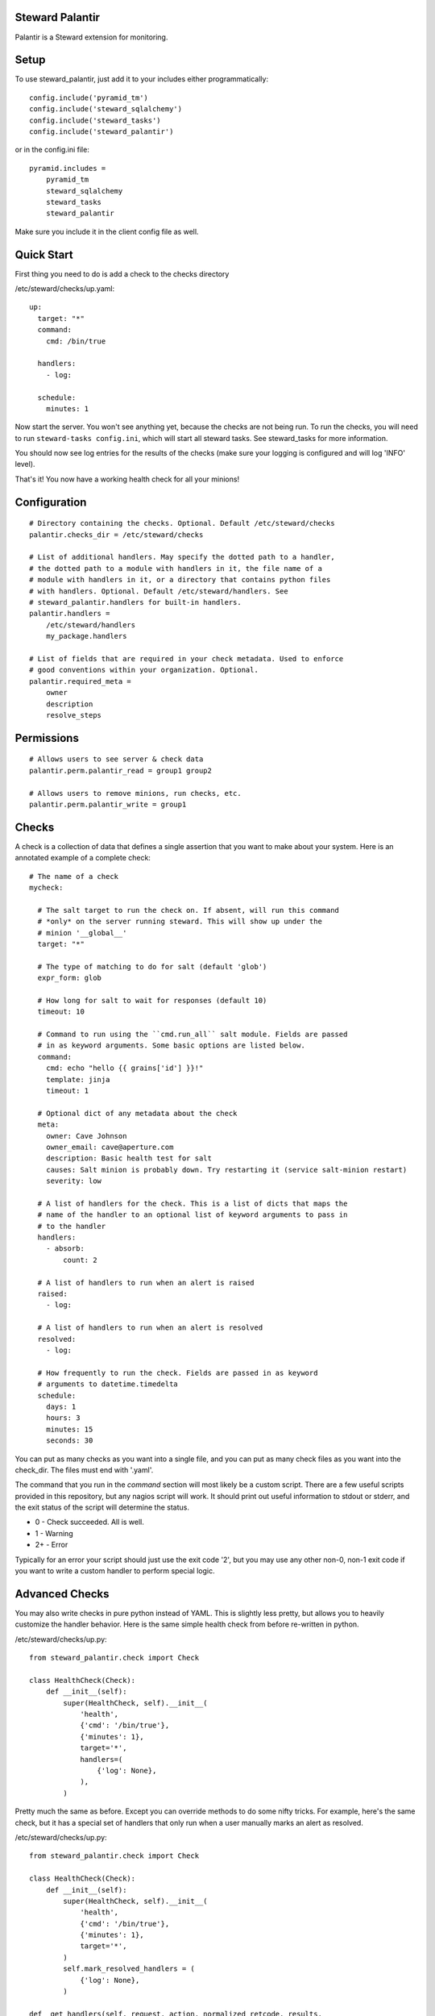 Steward Palantir
================
Palantir is a Steward extension for monitoring.

Setup
=====
To use steward_palantir, just add it to your includes either programmatically::

    config.include('pyramid_tm')
    config.include('steward_sqlalchemy')
    config.include('steward_tasks')
    config.include('steward_palantir')

or in the config.ini file::

    pyramid.includes =
        pyramid_tm
        steward_sqlalchemy
        steward_tasks
        steward_palantir

Make sure you include it in the client config file as well.

Quick Start
===========
First thing you need to do is add a check to the checks directory

/etc/steward/checks/up.yaml::

    up:
      target: "*"
      command:
        cmd: /bin/true

      handlers:
        - log:

      schedule:
        minutes: 1

Now start the server. You won't see anything yet, because the checks are not
being run. To run the checks, you will need to run ``steward-tasks
config.ini``, which will start all steward tasks. See steward_tasks for more
information.

You should now see log entries for the results of the checks (make sure your
logging is configured and will log 'INFO' level).

That's it! You now have a working health check for all your minions!

Configuration
=============
::

    # Directory containing the checks. Optional. Default /etc/steward/checks
    palantir.checks_dir = /etc/steward/checks

    # List of additional handlers. May specify the dotted path to a handler,
    # the dotted path to a module with handlers in it, the file name of a
    # module with handlers in it, or a directory that contains python files
    # with handlers. Optional. Default /etc/steward/handlers. See
    # steward_palantir.handlers for built-in handlers.
    palantir.handlers =
        /etc/steward/handlers
        my_package.handlers

    # List of fields that are required in your check metadata. Used to enforce
    # good conventions within your organization. Optional.
    palantir.required_meta =
        owner
        description
        resolve_steps

Permissions
===========
::

    # Allows users to see server & check data
    palantir.perm.palantir_read = group1 group2

    # Allows users to remove minions, run checks, etc.
    palantir.perm.palantir_write = group1

Checks
======
A check is a collection of data that defines a single assertion that you want
to make about your system. Here is an annotated example of a complete check::

    # The name of a check
    mycheck:

      # The salt target to run the check on. If absent, will run this command
      # *only* on the server running steward. This will show up under the
      # minion '__global__'
      target: "*"

      # The type of matching to do for salt (default 'glob')
      expr_form: glob

      # How long for salt to wait for responses (default 10)
      timeout: 10

      # Command to run using the ``cmd.run_all`` salt module. Fields are passed
      # in as keyword arguments. Some basic options are listed below.
      command:
        cmd: echo "hello {{ grains['id'] }}!"
        template: jinja
        timeout: 1

      # Optional dict of any metadata about the check
      meta:
        owner: Cave Johnson
        owner_email: cave@aperture.com
        description: Basic health test for salt
        causes: Salt minion is probably down. Try restarting it (service salt-minion restart)
        severity: low

      # A list of handlers for the check. This is a list of dicts that maps the
      # name of the handler to an optional list of keyword arguments to pass in
      # to the handler
      handlers:
        - absorb:
            count: 2

      # A list of handlers to run when an alert is raised
      raised:
        - log:

      # A list of handlers to run when an alert is resolved
      resolved:
        - log:

      # How frequently to run the check. Fields are passed in as keyword
      # arguments to datetime.timedelta
      schedule:
        days: 1
        hours: 3
        minutes: 15
        seconds: 30

You can put as many checks as you want into a single file, and you can put as
many check files as you want into the check_dir. The files must end with
'.yaml'.

The command that you run in the `command` section will most likely be a custom
script. There are a few useful scripts provided in this repository, but any
nagios script will work. It should print out useful information to stdout or
stderr, and the exit status of the script will determine the status.

* 0 - Check succeeded. All is well.
* 1 - Warning
* 2+ - Error

Typically for an error your script should just use the exit code '2', but you
may use any other non-0, non-1 exit code if you want to write a custom handler
to perform special logic.

Advanced Checks
===============
You may also write checks in pure python instead of YAML. This is slightly less
pretty, but allows you to heavily customize the handler behavior. Here is the
same simple health check from before re-written in python.

/etc/steward/checks/up.py::

    from steward_palantir.check import Check

    class HealthCheck(Check):
        def __init__(self):
            super(HealthCheck, self).__init__(
                'health',
                {'cmd': '/bin/true'},
                {'minutes': 1},
                target='*',
                handlers=(
                    {'log': None},
                ),
            )

Pretty much the same as before. Except you can override methods to do some
nifty tricks. For example, here's the same check, but it has a special set of
handlers that only run when a user manually marks an alert as resolved.

/etc/steward/checks/up.py::

    from steward_palantir.check import Check

    class HealthCheck(Check):
        def __init__(self):
            super(HealthCheck, self).__init__(
                'health',
                {'cmd': '/bin/true'},
                {'minutes': 1},
                target='*',
            )
            self.mark_resolved_handlers = (
                {'log': None},
            )

    def _get_handlers(self, request, action, normalized_retcode, results,
                     **kwargs):
        """ Get the list of handlers to run. Useful to override """
        if action == 'resolve' and kwargs.get('marked_resolved'):
            return self.marked_resolved_handlers
        else:
            return super(HealthCheck, self)._get_handlers(request, action,
                normalized_retcode, results, **kwargs)

Handlers
========
Handlers are functions that are run on the result of a check to do alerting,
logging, filtering, or any other processing. A good place to start for
reference is the built-in handlers in ``steward_palantir.handlers``.

Any handlers you write must subclass ``steward_palantir.handlers.BaseHandler``.

Handlers may mutate check results and/or prevent successive handlers from being
run. This technique can be used, for example, to require multiple failed checks
before raising an alert. See the documentation on
``steward_palantir.handlers.BaseHandler`` for details.

Misc
====
**Disabling checks/minions**

You can disable checks, minions, or individual checks for a specific minion.
Disabling a check is straightforward: the check will not run. Disabling a
minion or a check on a minion has two possible outcomes.

1. If a check targets a minion using the 'glob', 'list', or 'pcre' expr_forms, it will never be run on the minion.
2. If a check targets a minion with a different expr_form, the check will still run, but the handlers will not. Meaning no alerts will be raised.

This is due to a limitation with salt (it does not expose the minion matching
algorithms).
